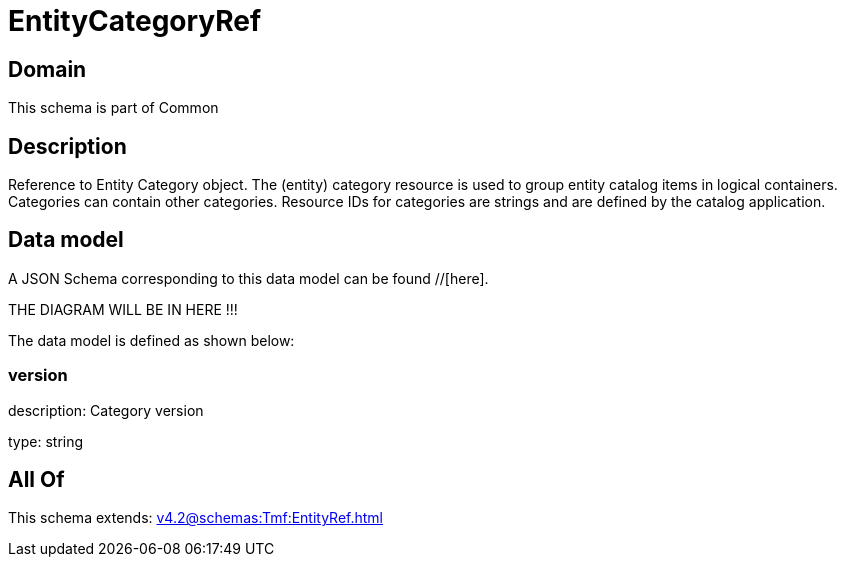 = EntityCategoryRef

[#domain]
== Domain

This schema is part of Common

[#description]
== Description
Reference to Entity Category object. The (entity) category resource is used to group entity catalog items in logical containers. Categories can contain other categories.
Resource IDs for categories are strings and are defined by the catalog application.


[#data_model]
== Data model

A JSON Schema corresponding to this data model can be found //[here].

THE DIAGRAM WILL BE IN HERE !!!


The data model is defined as shown below:


=== version
description: Category version

type: string


[#all_of]
== All Of

This schema extends: xref:v4.2@schemas:Tmf:EntityRef.adoc[]
